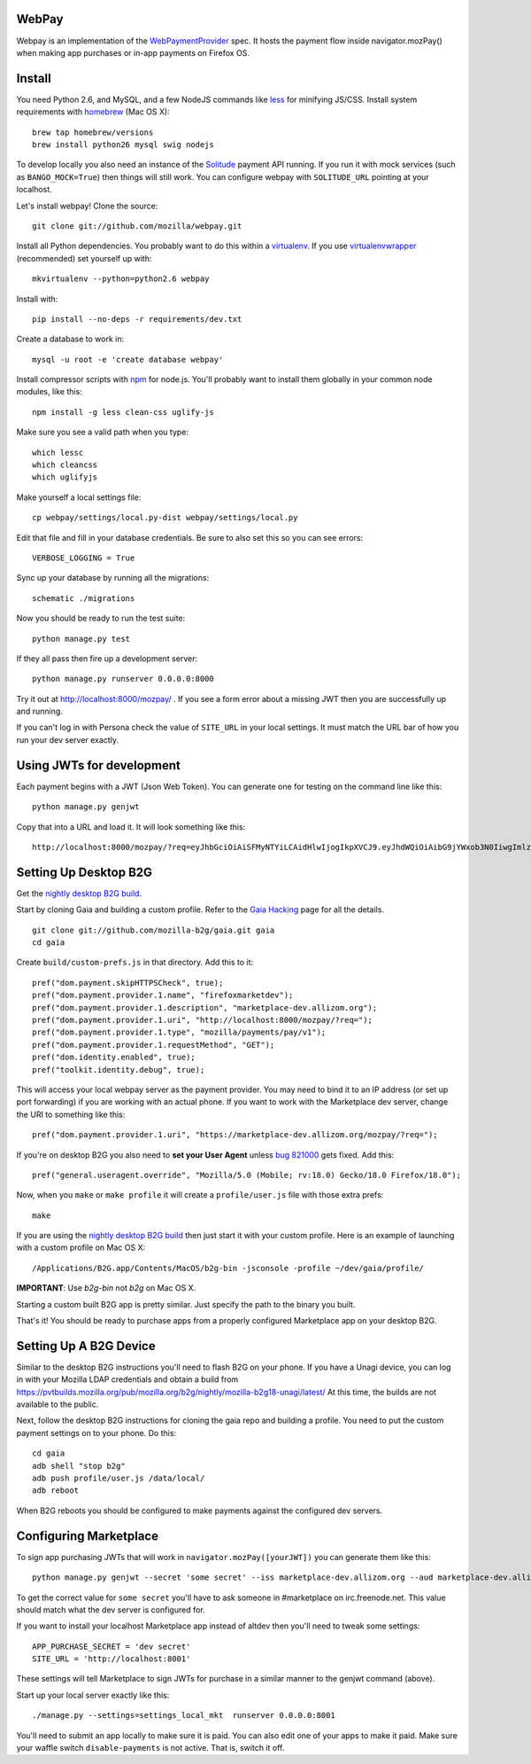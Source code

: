 WebPay
=======

Webpay is an implementation of the `WebPaymentProvider`_ spec.
It hosts the payment flow inside navigator.mozPay() when
making app purchases or in-app payments on Firefox OS.

Install
=======

You need Python 2.6, and MySQL, and a few NodeJS commands
like `less`_ for minifying JS/CSS.
Install system requirements with `homebrew`_ (Mac OS X)::

    brew tap homebrew/versions
    brew install python26 mysql swig nodejs

To develop locally you also need an instance of the
`Solitude`_ payment API running. If you run it with mock services
(such as ``BANGO_MOCK=True``) then things will still work.
You can configure webpay with ``SOLITUDE_URL`` pointing at your
localhost.

Let's install webpay! Clone the source::

    git clone git://github.com/mozilla/webpay.git

Install all Python dependencies. You probably want to do this
within a `virtualenv`_. If you use `virtualenvwrapper`_ (recommended)
set yourself up with::

    mkvirtualenv --python=python2.6 webpay

Install with::

    pip install --no-deps -r requirements/dev.txt

Create a database to work in::

    mysql -u root -e 'create database webpay'

Install compressor scripts with `npm`_ for node.js.
You'll probably want to install them globally
in your common node modules, like this::

    npm install -g less clean-css uglify-js

Make sure you see a valid path when you type::

    which lessc
    which cleancss
    which uglifyjs

Make yourself a local settings file::

    cp webpay/settings/local.py-dist webpay/settings/local.py

Edit that file and fill in your database credentials.
Be sure to also set this so you can see errors::

    VERBOSE_LOGGING = True

Sync up your database by running all the migrations::

    schematic ./migrations

Now you should be ready to run the test suite::

    python manage.py test

If they all pass then fire up a development server::

    python manage.py runserver 0.0.0.0:8000

Try it out at http://localhost:8000/mozpay/ .
If you see a form error about a missing JWT then
you are successfully up and running.

If you can't log in with Persona
check the value of ``SITE_URL`` in your local
settings. It must match the
URL bar of how you run your dev server exactly.

Using JWTs for development
==========================

Each payment begins with a JWT (Json Web Token).
You can generate one for testing on the command line
like this::

    python manage.py genjwt

Copy that into a URL and load it. It will look
something like this::

    http://localhost:8000/mozpay/?req=eyJhbGciOiAiSFMyNTYiLCAidHlwIjogIkpXVCJ9.eyJhdWQiOiAibG9jYWxob3N0IiwgImlzcyI6ICJtYXJrZXRwbGFjZSIsICJyZXF1ZXN0IjogeyJwcmljZSI6IFt7ImN1cnJlbmN5IjogIlVTRCIsICJhbW91bnQiOiAiMC45OSJ9XSwgIm5hbWUiOiAiTXkgYmFuZHMgbGF0ZXN0IGFsYnVtIiwgInByb2R1Y3RkYXRhIjogIm15X3Byb2R1Y3RfaWQ9MTIzNCIsICJkZXNjcmlwdGlvbiI6ICIzMjBrYnBzIE1QMyBkb3dubG9hZCwgRFJNIGZyZWUhIn0sICJleHAiOiAxMzUwOTQ3MjE3LCAiaWF0IjogMTM1MDk0MzYxNywgInR5cCI6ICJtb3ppbGxhL3BheW1lbnRzL3BheS92MSJ9.ZW-Y9-UroJk7-ZpDjebUU-uYOx4h7TfztO7JBi2d5z4

Setting Up Desktop B2G
==========================

Get the `nightly desktop B2G build`_.

Start by cloning
Gaia and building a custom profile. Refer to the `Gaia Hacking`_
page for all the details.

::

    git clone git://github.com/mozilla-b2g/gaia.git gaia
    cd gaia

Create ``build/custom-prefs.js`` in that directory.
Add this to it::

    pref("dom.payment.skipHTTPSCheck", true);
    pref("dom.payment.provider.1.name", "firefoxmarketdev");
    pref("dom.payment.provider.1.description", "marketplace-dev.allizom.org");
    pref("dom.payment.provider.1.uri", "http://localhost:8000/mozpay/?req=");
    pref("dom.payment.provider.1.type", "mozilla/payments/pay/v1");
    pref("dom.payment.provider.1.requestMethod", "GET");
    pref("dom.identity.enabled", true);
    pref("toolkit.identity.debug", true);

This will access your local webpay server as the payment provider. You may need
to bind it to an IP address (or set up port forwarding)
if you are working with an actual phone.
If you want to work with the Marketplace dev server, change the URI to
something like this::

    pref("dom.payment.provider.1.uri", "https://marketplace-dev.allizom.org/mozpay/?req=");

If you're on desktop B2G you also need to **set your User Agent** unless
`bug 821000 <https://bugzilla.mozilla.org/show_bug.cgi?id=821000>`_
gets fixed. Add this::

    pref("general.useragent.override", "Mozilla/5.0 (Mobile; rv:18.0) Gecko/18.0 Firefox/18.0");

Now, when you ``make`` or ``make profile`` it will create a ``profile/user.js``
file with those extra prefs::

    make

If you are using the `nightly desktop B2G build`_ then
just start it with your custom profile. Here is an example of
launching with a custom profile on Mac OS X::

    /Applications/B2G.app/Contents/MacOS/b2g-bin -jsconsole -profile ~/dev/gaia/profile/


**IMPORTANT**: Use *b2g-bin* not *b2g* on Mac OS X.

Starting a custom built B2G app is pretty similar. Just specify the
path to the binary you built.

That's it! You should be ready to purchase apps from a properly configured
Marketplace app on your desktop B2G.

Setting Up A B2G Device
=======================

Similar to the desktop B2G instructions you'll need to flash
B2G on your phone. If you have a Unagi device, you can log in
with your Mozilla LDAP credentials and obtain a build from
https://pvtbuilds.mozilla.org/pub/mozilla.org/b2g/nightly/mozilla-b2g18-unagi/latest/
At this time, the builds are not available to the public.

Next, follow the desktop B2G instructions for cloning the gaia
repo and building a profile. You need to put the custom payment
settings on to your phone. Do this::

    cd gaia
    adb shell "stop b2g"
    adb push profile/user.js /data/local/
    adb reboot

When B2G reboots you should be configured to make payments against
the configured dev servers.

Configuring Marketplace
=======================

To sign app purchasing JWTs that will work in ``navigator.mozPay([yourJWT])`` you can
generate them like this::

    python manage.py genjwt --secret 'some secret' --iss marketplace-dev.allizom.org --aud marketplace-dev.allizom.org

To get the correct value for ``some secret`` you'll have to ask someone in
#marketplace on irc.freenode.net. This value should match what the dev server
is configured for.

If you want to install your localhost Marketplace app instead of altdev
then you'll need to tweak some settings::

    APP_PURCHASE_SECRET = 'dev secret'
    SITE_URL = 'http://localhost:8001'

These settings will tell Marketplace to sign JWTs for purchase in a similar
manner to the genjwt command (above).

Start up your local server exactly like this::

    ./manage.py --settings=settings_local_mkt  runserver 0.0.0.0:8001

You'll need to submit an app locally to make sure it is
paid. You can also edit one of your apps to make it paid.
Make sure your waffle switch ``disable-payments`` is not
active. That is, switch it off.

.. _WebPaymentProvider: https://wiki.mozilla.org/WebAPI/WebPaymentProvider
.. _virtualenv: http://pypi.python.org/pypi/virtualenv
.. _`nightly desktop B2G build`: http://ftp.mozilla.org/pub/mozilla.org/b2g/nightly/latest-mozilla-central/en-US/
.. _`Gaia Hacking`: https://wiki.mozilla.org/Gaia/Hacking
.. _homebrew: http://mxcl.github.com/homebrew/
.. _virtualenvwrapper: http://pypi.python.org/pypi/virtualenvwrapper
.. _less: http://lesscss.org/
.. _npm: https://npmjs.org/
.. _`nightly B2G desktop`: http://ftp.mozilla.org/pub/mozilla.org/b2g/nightly/latest-mozilla-central/
.. _`Solitude`: https://solitude.readthedocs.org/en/latest/index.html
